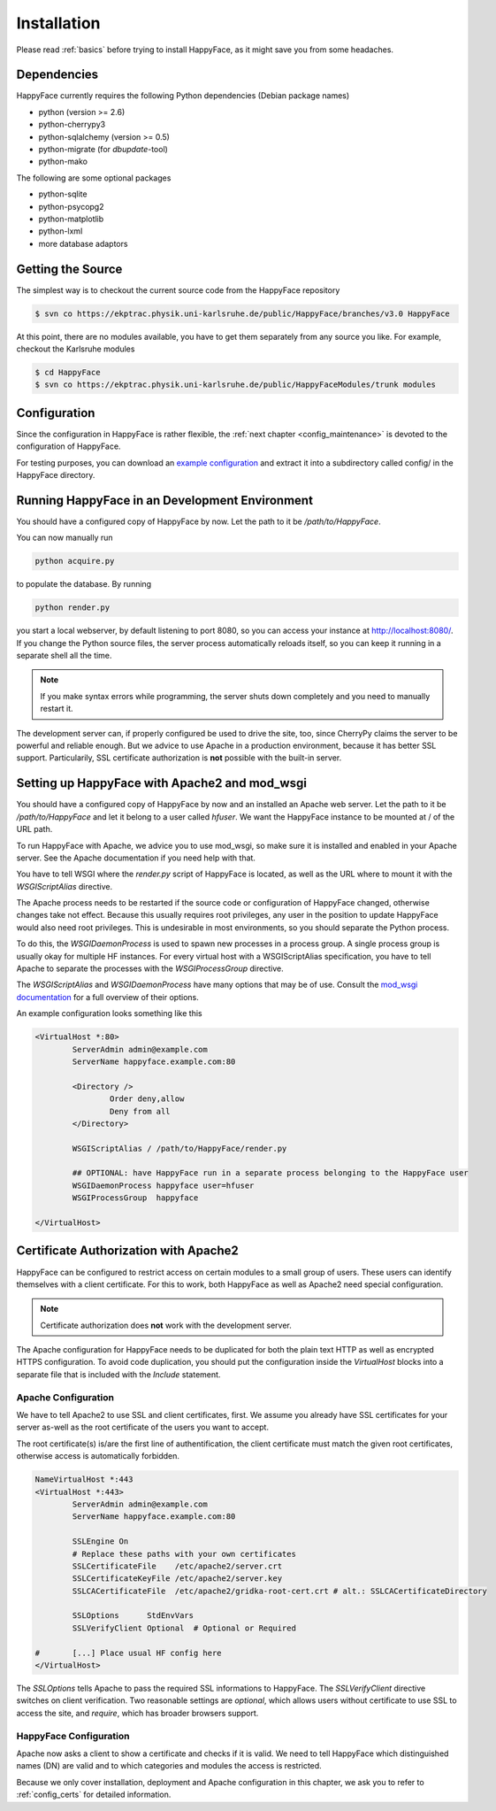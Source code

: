 ************
Installation
************

Please read :ref:`basics` before trying to install HappyFace, as it might save you from some headaches.

Dependencies
============
HappyFace currently requires the following Python dependencies (Debian package names)

* python (version >= 2.6)
* python-cherrypy3
* python-sqlalchemy (version >= 0.5)
* python-migrate (for *dbupdate*-tool)
* python-mako

The following are some optional packages

* python-sqlite
* python-psycopg2
* python-matplotlib
* python-lxml
* more database adaptors

Getting the Source
==================
The simplest way is to checkout the current source code from the HappyFace repository

.. code-block:: none

    $ svn co https://ekptrac.physik.uni-karlsruhe.de/public/HappyFace/branches/v3.0 HappyFace


At this point, there are no modules available, you have to get them separately from any source you like. For example, checkout the Karlsruhe modules

.. code-block:: none

    $ cd HappyFace
    $ svn co https://ekptrac.physik.uni-karlsruhe.de/public/HappyFaceModules/trunk modules

Configuration
=============
Since the configuration in HappyFace is rather flexible, the :ref:`next chapter <config_maintenance>` is devoted to the configuration of HappyFace.

For testing purposes, you can download an `example configuration <http://www-ekp.physik.uni-karlsruhe.de/~sroecker/files/hf3_config.tar.gz>`_ and extract it into a subdirectory called config/ in the HappyFace directory.

Running HappyFace in an Development Environment
===============================================
You should have a configured copy of HappyFace by now. Let the path to it be */path/to/HappyFace*.

You can now manually run

.. code-block:: bash

    python acquire.py

to populate the database. By running

.. code-block:: bash
    
    python render.py

you start a local webserver, by default listening to port 8080, so you can access your instance at `<http://localhost:8080/>`_. If you change the Python source files, the server process automatically reloads itself, so you can keep it running in a separate shell all the time.

.. note:: If you make syntax errors while programming, the server shuts down completely and you need to manually restart it.

The development server can, if properly configured be used to drive the site, too, since CherryPy claims the server to be powerful and reliable enough. But we advice to use Apache in a production environment, because it has better SSL support. Particularily, SSL certificate authorization is **not** possible with the built-in server.

.. _hf-apache-wsgi:

Setting up HappyFace with Apache2 and mod_wsgi
==============================================
You should have a configured copy of HappyFace by now and an installed an Apache web server. Let the path to it be */path/to/HappyFace* and let it belong to a user called *hfuser*. We want the HappyFace instance to be mounted at / of the URL path.

To run HappyFace with Apache, we advice you to use mod_wsgi, so make sure it is installed and enabled in your Apache server. See the Apache documentation if you need help with that.

You have to tell WSGI where the *render.py* script of HappyFace is located, as well as the URL where to mount it with the *WSGIScriptAlias* directive.

The Apache process needs to be restarted if the source code or configuration of HappyFace changed, otherwise changes take not effect. Because this usually requires root privileges, any user in the position to update HappyFace would also need root privileges. This is undesirable in most environments, so you should separate the Python process.

To do this, the *WSGIDaemonProcess* is used to spawn new processes in a process group. A single process group is usually okay for multiple HF instances. For every virtual host with a WSGIScriptAlias specification, you have to tell Apache to separate the processes with the *WSGIProcessGroup* directive.

The *WSGIScriptAlias* and *WSGIDaemonProcess* have many options that may be of use. Consult the `mod_wsgi documentation <http://code.google.com/p/modwsgi/wiki/ConfigurationDirective>`_ for a full overview of their options.

An example configuration looks something like this

.. code-block:: apache

    <VirtualHost *:80>
            ServerAdmin admin@example.com
            ServerName happyface.example.com:80

            <Directory />
                    Order deny,allow
                    Deny from all
            </Directory>

            WSGIScriptAlias / /path/to/HappyFace/render.py

            ## OPTIONAL: have HappyFace run in a separate process belonging to the HappyFace user
            WSGIDaemonProcess happyface user=hfuser
            WSGIProcessGroup  happyface

    </VirtualHost>

Certificate Authorization with Apache2
======================================
HappyFace can be configured to restrict access on certain modules to a small group of users. These users can identify themselves with a client certificate. For this to work, both HappyFace as well as Apache2 need special configuration.

.. note:: Certificate authorization does **not** work with the development server.

The Apache configuration for HappyFace needs to be duplicated for both the plain text HTTP as well as encrypted HTTPS configuration. To avoid code duplication, you should put the configuration inside the *VirtualHost* blocks into a separate file that is included with the *Include* statement.

.. _apache_cert:

Apache Configuration
^^^^^^^^^^^^^^^^^^^^
We have to tell Apache2 to use SSL and client certificates, first. We assume you already have SSL certificates for your server as-well as the root certificate of the users you want to accept.

The root certificate(s) is/are the first line of authentification, the client certificate must match the given root certificates, otherwise access is automatically forbidden.

.. code-block:: apache

    NameVirtualHost *:443
    <VirtualHost *:443>
            ServerAdmin admin@example.com
            ServerName happyface.example.com:80

            SSLEngine On
            # Replace these paths with your own certificates
            SSLCertificateFile    /etc/apache2/server.crt
            SSLCertificateKeyFile /etc/apache2/server.key
            SSLCACertificateFile  /etc/apache2/gridka-root-cert.crt # alt.: SSLCACertificateDirectory

            SSLOptions      StdEnvVars
            SSLVerifyClient Optional  # Optional or Required

    #       [...] Place usual HF config here
    </VirtualHost>


The *SSLOptions* tells Apache to pass the required SSL informations to HappyFace. The *SSLVerifyClient* directive switches on client verification. Two reasonable settings are *optional*, which allows users without certificate to use SSL to access the site, and *require*, which has broader browsers support.

HappyFace Configuration
^^^^^^^^^^^^^^^^^^^^^^^
Apache now asks a client to show a certificate and checks if it is valid. We need to tell HappyFace which distinguished names (DN) are valid and to which categories and modules the access is restricted.

Because we only cover installation, deployment and Apache configuration in this chapter, we ask you to refer to :ref:`config_certs` for detailed information.